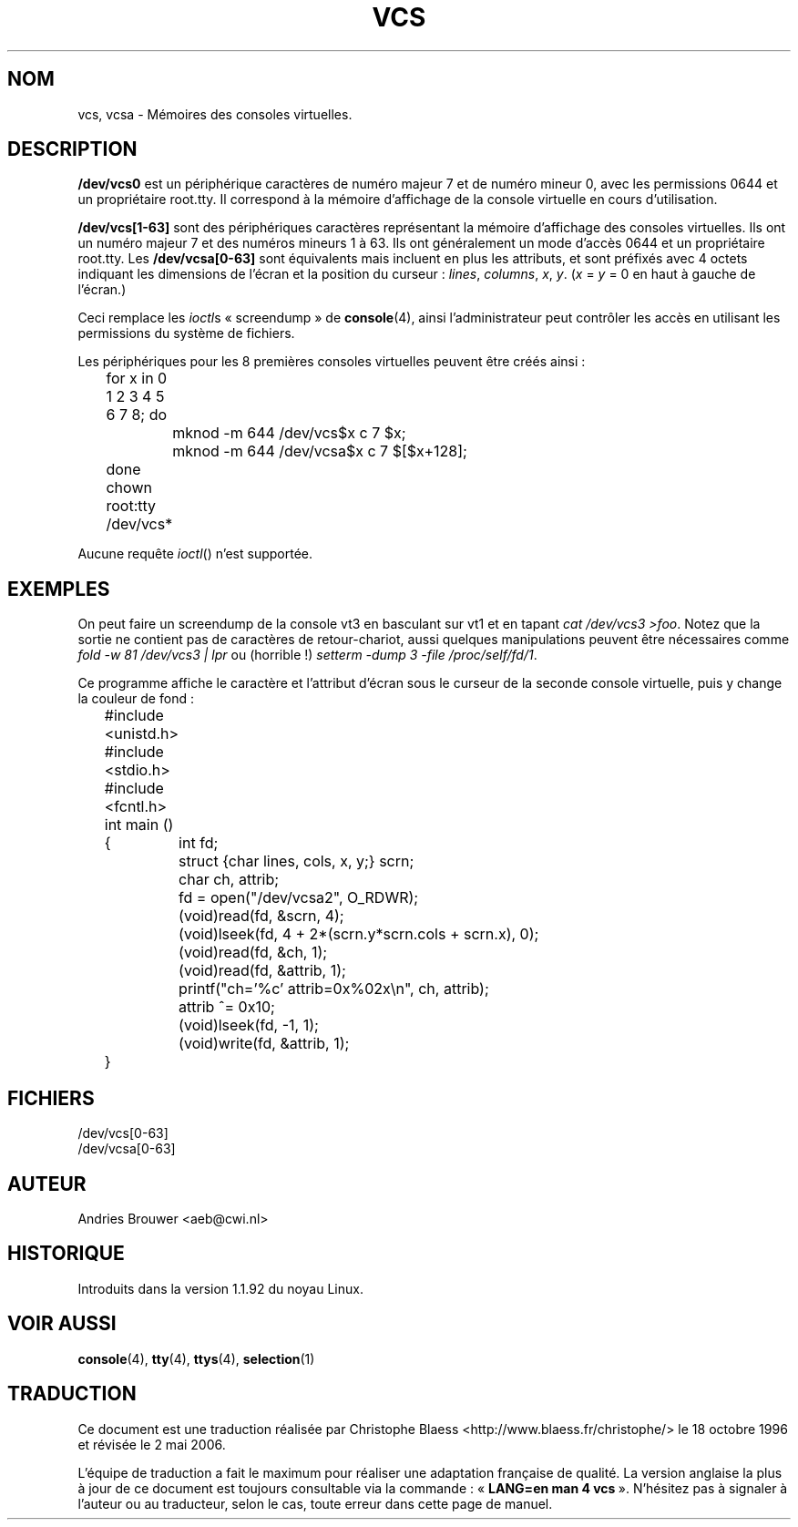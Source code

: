 .\" Copyright (c) 1995 James R. Van Zandt <jrv@vanzandt.mv.com>
.\" Sat Feb 18 09:11:07 EST 1995
.\"
.\" This is free documentation; you can redistribute it and/or
.\" modify it under the terms of the GNU General Public License as
.\" published by the Free Software Foundation; either version 2 of
.\" the License, or (at your option) any later version.
.\"
.\" The GNU General Public License's references to "object code"
.\" and "executables" are to be interpreted as the output of any
.\" document formatting or typesetting system, including
.\" intermediate and printed output.
.\"
.\" This manual is distributed in the hope that it will be useful,
.\" but WITHOUT ANY WARRANTY; without even the implied warranty of
.\" MERCHANTABILITY or FITNESS FOR A PARTICULAR PURPOSE.  See the
.\" GNU General Public License for more details.
.\"
.\" You should have received a copy of the GNU General Public
.\" License along with this manual; if not, write to the Free
.\" Software Foundation, Inc., 675 Mass Ave, Cambridge, MA 02139,
.\" USA.
.\"
.\" Modified, Sun Feb 26 15:08:05 1995, faith@cs.unc.edu
.\" "
.\"
.\" Traduction 18/10/1996 par Christophe Blaess (ccb@club-internet.fr)
.\"
.\" Màj 06/06/2001 - LDP-man-pages-1.36
.\" LDP 1.47
.\" Màj 25/07/2003 LDP-1.56
.\" Màj 01/05/2006 LDP-1.67.1
.\"
.TH VCS 4 "19 février 1995" LDP "Manuel du programmeur Linux"
.SH NOM
vcs, vcsa \- Mémoires des consoles virtuelles.
.SH DESCRIPTION
\fB/dev/vcs0\fP est un périphérique caractères de numéro majeur 7 et
de numéro mineur 0, avec les permissions 0644 et un propriétaire root.tty.
Il correspond à la mémoire d'affichage de la console virtuelle en
cours d'utilisation.
.LP
\fB/dev/vcs[1-63]\fP sont des périphériques caractères représentant
la mémoire d'affichage des consoles virtuelles.
Ils ont un numéro majeur 7 et des numéros mineurs 1 à 63.
Ils ont généralement un mode d'accès 0644 et un propriétaire root.tty.
Les \fB/dev/vcsa[0-63]\fP sont équivalents mais incluent en plus les
attributs, et sont préfixés avec 4 octets indiquant les dimensions
de l'écran et la position du curseur\ :
\fIlines\fP, \fIcolumns\fP, \fIx\fP, \fIy\fP.
(\fIx\fP = \fIy\fP = 0 en haut à gauche de l'écran.)
.PP
Ceci remplace les
.IR ioctl s
«\ screendump\ » de \fBconsole\fP(4), ainsi
l'administrateur peut contrôler les accès en utilisant les
permissions du système de fichiers.
.PP
Les périphériques pour les 8 premières consoles virtuelles peuvent
être créés ainsi\ :

.nf
	for x in 0 1 2 3 4 5 6 7 8; do
		mknod -m 644 /dev/vcs$x c 7 $x;
		mknod -m 644 /dev/vcsa$x c 7 $[$x+128];
	done
	chown root:tty /dev/vcs*
.fi

Aucune requête
.IR ioctl ()
n'est supportée.
.SH EXEMPLES
On peut faire un screendump de la console vt3 en basculant sur
vt1 et en tapant \fIcat /dev/vcs3 >foo\fP.
Notez que la sortie ne contient pas de caractères de retour-chariot,
aussi quelques manipulations peuvent être nécessaires comme
\fIfold -w 81 /dev/vcs3 | lpr\fP ou (horrible\ !)
\fIsetterm -dump 3 -file /proc/self/fd/1\fP.

Ce programme affiche le caractère et l'attribut d'écran sous le curseur
de la seconde console virtuelle, puis y change la couleur de fond\ :

.nf
	#include <unistd.h>
	#include <stdio.h>
	#include <fcntl.h>

	int main ()
	{	int fd;
		struct {char lines, cols, x, y;} scrn;
		char ch, attrib;

		fd = open("/dev/vcsa2", O_RDWR);
		(void)read(fd, &scrn, 4);
		(void)lseek(fd, 4 + 2*(scrn.y*scrn.cols + scrn.x), 0);
		(void)read(fd, &ch, 1);
		(void)read(fd, &attrib, 1);
		printf("ch='%c' attrib=0x%02x\\n", ch, attrib);
		attrib ^= 0x10;
		(void)lseek(fd, -1, 1);
		(void)write(fd, &attrib, 1);
	}
.fi

.SH FICHIERS
/dev/vcs[0-63]
.br
/dev/vcsa[0-63]
.SH AUTEUR
Andries Brouwer <aeb@cwi.nl>
.SH HISTORIQUE
Introduits dans la version 1.1.92 du noyau Linux.
.SH "VOIR AUSSI"
.BR console (4),
.BR tty (4),
.BR ttys (4),
.BR selection (1)
.SH TRADUCTION
.PP
Ce document est une traduction réalisée par Christophe Blaess
<http://www.blaess.fr/christophe/> le 18\ octobre\ 1996
et révisée le 2\ mai\ 2006.
.PP
L'équipe de traduction a fait le maximum pour réaliser une adaptation
française de qualité. La version anglaise la plus à jour de ce document est
toujours consultable via la commande\ : «\ \fBLANG=en\ man\ 4\ vcs\fR\ ».
N'hésitez pas à signaler à l'auteur ou au traducteur, selon le cas, toute
erreur dans cette page de manuel.
